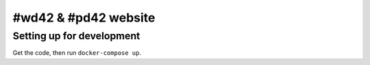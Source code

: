 #wd42 & #pd42 website
=====================

Setting up for development
--------------------------

Get the code, then run ``docker-compose up``.
